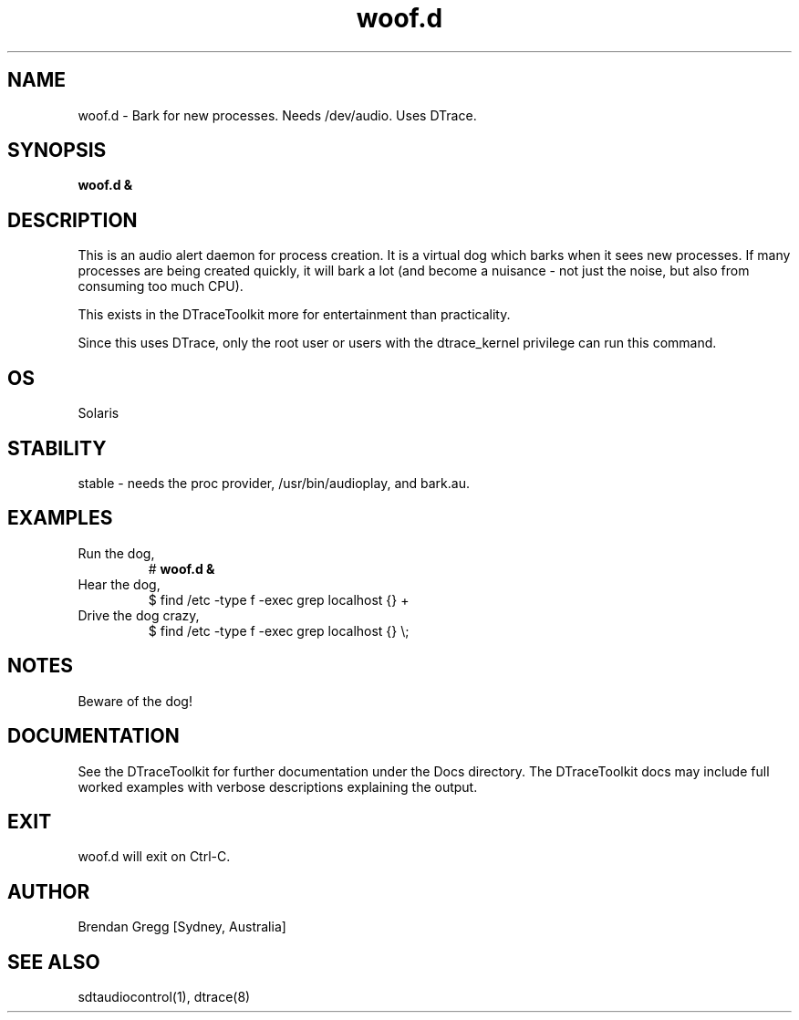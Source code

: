 .TH woof.d 8  "$Date:: 2007-08-05 #$" "USER COMMANDS"
.SH NAME
woof.d \- Bark for new processes. Needs /dev/audio. Uses DTrace.
.SH SYNOPSIS
.B woof.d &
.SH DESCRIPTION
This is an audio alert daemon for process creation. It is a virtual dog which
barks when it sees new processes. If many processes are being created
quickly, it will bark a lot (and become a nuisance - not just the noise, 
but also from consuming too much CPU).

This exists in the DTraceToolkit more for entertainment than 
practicality.

Since this uses DTrace, only the root user or users with the
dtrace_kernel privilege can run this command.
.SH OS
Solaris
.SH STABILITY
stable - needs the proc provider, /usr/bin/audioplay, and bark.au.
.SH EXAMPLES
.TP
Run the dog,
# 
.B woof.d &
.TP
Hear the dog,
$ find /etc -type f -exec grep localhost {} +
.TP
Drive the dog crazy,
$ find /etc -type f -exec grep localhost {} \\;
.PP
.SH NOTES
Beware of the dog!
.PP
.SH DOCUMENTATION
See the DTraceToolkit for further documentation under the 
Docs directory. The DTraceToolkit docs may include full worked
examples with verbose descriptions explaining the output.
.SH EXIT
woof.d will exit on Ctrl-C.
.SH AUTHOR
Brendan Gregg
[Sydney, Australia]
.SH SEE ALSO
sdtaudiocontrol(1), dtrace(8)
